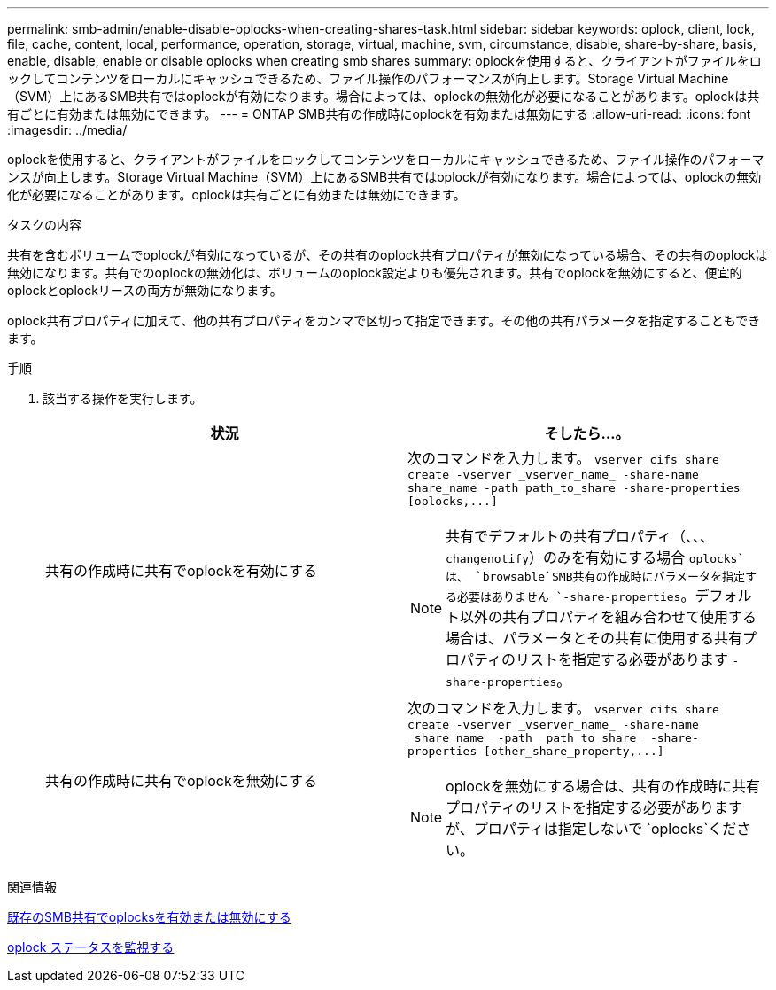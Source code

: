 ---
permalink: smb-admin/enable-disable-oplocks-when-creating-shares-task.html 
sidebar: sidebar 
keywords: oplock, client, lock, file, cache, content, local, performance, operation, storage, virtual, machine, svm, circumstance, disable, share-by-share, basis, enable, disable, enable or disable oplocks when creating smb shares 
summary: oplockを使用すると、クライアントがファイルをロックしてコンテンツをローカルにキャッシュできるため、ファイル操作のパフォーマンスが向上します。Storage Virtual Machine（SVM）上にあるSMB共有ではoplockが有効になります。場合によっては、oplockの無効化が必要になることがあります。oplockは共有ごとに有効または無効にできます。 
---
= ONTAP SMB共有の作成時にoplockを有効または無効にする
:allow-uri-read: 
:icons: font
:imagesdir: ../media/


[role="lead"]
oplockを使用すると、クライアントがファイルをロックしてコンテンツをローカルにキャッシュできるため、ファイル操作のパフォーマンスが向上します。Storage Virtual Machine（SVM）上にあるSMB共有ではoplockが有効になります。場合によっては、oplockの無効化が必要になることがあります。oplockは共有ごとに有効または無効にできます。

.タスクの内容
共有を含むボリュームでoplockが有効になっているが、その共有のoplock共有プロパティが無効になっている場合、その共有のoplockは無効になります。共有でのoplockの無効化は、ボリュームのoplock設定よりも優先されます。共有でoplockを無効にすると、便宜的oplockとoplockリースの両方が無効になります。

oplock共有プロパティに加えて、他の共有プロパティをカンマで区切って指定できます。その他の共有パラメータを指定することもできます。

.手順
. 該当する操作を実行します。
+
|===
| 状況 | そしたら...。 


 a| 
共有の作成時に共有でoplockを有効にする
 a| 
次のコマンドを入力します。 `+vserver cifs share create -vserver _vserver_name_ -share-name share_name -path path_to_share -share-properties [oplocks,...]+`

[NOTE]
====
共有でデフォルトの共有プロパティ（、、、 `changenotify`）のみを有効にする場合 `oplocks`は、 `browsable`SMB共有の作成時にパラメータを指定する必要はありません `-share-properties`。デフォルト以外の共有プロパティを組み合わせて使用する場合は、パラメータとその共有に使用する共有プロパティのリストを指定する必要があります `-share-properties`。

====


 a| 
共有の作成時に共有でoplockを無効にする
 a| 
次のコマンドを入力します。 `+vserver cifs share create -vserver _vserver_name_ -share-name _share_name_ -path _path_to_share_ -share-properties [other_share_property,...]+`

[NOTE]
====
oplockを無効にする場合は、共有の作成時に共有プロパティのリストを指定する必要がありますが、プロパティは指定しないで `oplocks`ください。

====
|===


.関連情報
xref:enable-disable-oplocks-existing-shares-task.adoc[既存のSMB共有でoplocksを有効または無効にする]

xref:monitor-oplock-status-task.adoc[oplock ステータスを監視する]
